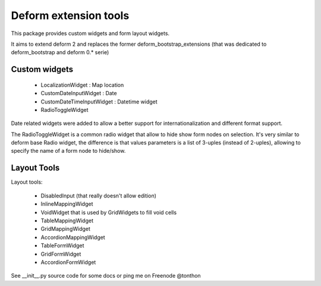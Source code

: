 ================================
Deform extension tools
================================

This package provides custom widgets and form layout widgets.

It aims to extend deform 2 and replaces the former deform_bootstrap_extensions
(that was dedicated to deform_bootstrap and deform 0.* serie)

Custom widgets
--------------

    * LocalizationWidget : Map location

    * CustomDateInputWidget : Date

    * CustomDateTimeInputWidget : Datetime widget

    * RadioToggleWidget


Date related widgets were added to allow a better support for
internationalization and different format support.

The RadioToggleWidget is a common radio widget that allow to hide show form
nodes on selection. It's very similar to deform base Radio widget, the
difference is that values parameters is a list of 3-uples (instead of 2-uples),
allowing to specify the name of a form node to hide/show.


Layout Tools
--------------

Layout tools:

    * DisabledInput (that really doesn't allow edition)

    * InlineMappingWidget

    * VoidWidget that is used by GridWidgets to fill void cells

    * TableMappingWidget

    * GridMappingWidget

    * AccordionMappingWidget

    * TableFormWidget

    * GridFormWidget

    * AccordionFormWidget


See __init__.py source code for some docs or ping me on Freenode @tonthon
